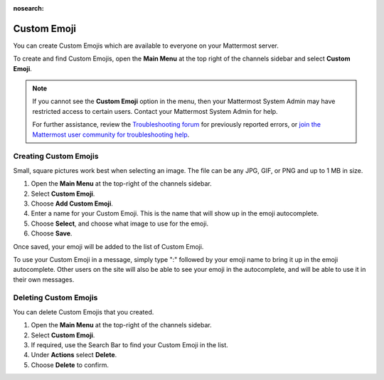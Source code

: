 :nosearch:

Custom Emoji
============

You can create Custom Emojis which are available to everyone on your Mattermost server. 

To create and find Custom Emojis, open the **Main Menu** at the top right of the channels sidebar and select **Custom Emoji**.

.. note::
    
  If you cannot see the **Custom Emoji** option in the menu, then your Mattermost System Admin may have restricted access to certain users. Contact your Mattermost System Admin for help.
    
  For further assistance, review the `Troubleshooting forum <https://forum.mattermost.com/c/trouble-shoot>`__ for previously reported errors, or `join the Mattermost user community for troubleshooting help <https://mattermost.com/pl/default-ask-mattermost-community/>`_.

Creating Custom Emojis
----------------------

Small, square pictures work best when selecting an image. The file can be any JPG, GIF, or PNG and up to 1 MB in size.

1. Open the **Main Menu** at the top-right of the channels sidebar.
2. Select **Custom Emoji**.
3. Choose **Add Custom Emoji**.
4. Enter a name for your Custom Emoji. This is the name that will show up in the emoji autocomplete.
5. Choose **Select**, and choose what image to use for the emoji. 
6. Choose **Save**.

.. image:: ../images/add_custom_emoji.png

Once saved, your emoji will be added to the list of Custom Emoji. 

To use your Custom Emoji in a message, simply type ":" followed by your emoji name to bring it up in the emoji autocomplete. Other users on the site will also be able to see your emoji in the autocomplete, and will be able to use it in their own messages.

Deleting Custom Emojis
----------------------

You can delete Custom Emojis that you created. 

1. Open the **Main Menu** at the top-right of the channels sidebar.
2. Select **Custom Emoji**.
3. If required, use the Search Bar to find your Custom Emoji in the list.
4. Under **Actions** select **Delete**. 
5. Choose **Delete** to confirm. 

.. image:: ../images/delete_custom_emoji.png
